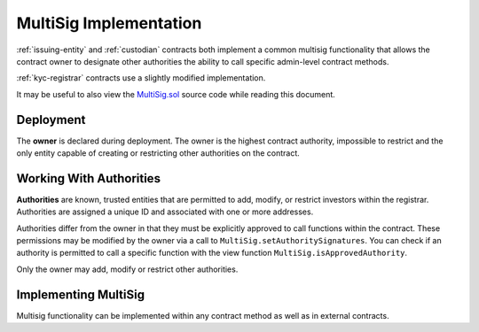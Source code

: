 .. _multisig:

#######################
MultiSig Implementation
#######################

:ref:`issuing-entity` and :ref:`custodian` contracts both implement a common multisig functionality that allows the contract owner to designate other authorities the ability to call specific admin-level contract methods.

:ref:`kyc-registrar` contracts use a slightly modified implementation.

It may be useful to also view the
`MultiSig.sol <https://github.com/SFT-Protocol/security-token/tree/master/contracts/components/MultiSig.sol>`__ source code
while reading this document.

Deployment
==========

The **owner** is declared during deployment. The owner is the highest contract authority, impossible to restrict and the only entity capable of creating or restricting other authorities on the contract.

.. method:: MultiSig.constructor(address[] _owners, uint32 _threshold,address[] _owners, uint32 _threshold)

    * ``address[] _owners``: One or more addresses to associate with the contract owner. The address deploying the contract is not implicitly included within the owner list.
    * ``uint32 _threshold``: The number of calls required for the owner to perform a multi-sig action.

    The ID of the owner is generated as a keccak of the contract address and available from the public getter ``ownerID``.

    The owner has the highest level of control over the contract. Associated addresses may always call any admin-level functionality.

Working With Authorities
========================

**Authorities** are known, trusted entities that are permitted to add, modify, or restrict investors within the registrar. Authorities are assigned a unique ID and associated with one or more addresses.

Authorities differ from the owner in that they must be explicitly
approved to call functions within the contract. These permissions may be
modified by the owner via a call to ``MultiSig.setAuthoritySignatures``. You can
check if an authority is permitted to call a specific function with the
view function ``MultiSig.isApprovedAuthority``.

Only the owner may add, modify or restrict other authorities.

.. method:: MultiSig.addAuthority(address[] _addr, bytes4[] _signatures, uint32 _approvedUntil, uint32 _threshold)

    Approves a new authority.

    * ``_addr``: One or more addresses to associated with the authority.
    * ``_signatures``: Function signatures that this authority is permitted to call.
    * ``_approvedUntil``: The epoch time that this authority is permitted to make calls until. To approve an authority forever, set it to the highest possible uint32 value of 4294967296 (February, 2106).
    * ``_threshold``: The number of calls required by this authority to perform a multi-sig action.

.. method:: MultiSig.setAuthorityApprovedUntil(bytes32 _id, uint32 _approvedUntil)

    Modifies the date an authority is approved to act until.

    The owner can restrict an authority by calling this function and setting ``_approvedUntil`` to 0.

.. method:: MultiSig.setAuthoritySignatures(bytes32 _id, bytes4[] _signatures, bool _allowed)

    Modifies call permissions for an authority.

.. method:: MultiSig.setAuthorityThreshold(bytes32 _id, uint32 _threshold)

    Modifies the multisig threshold requirement for an authority. Can be called by any authority to modify their own threshold, or by the owner to modify the threshold for anyone.

.. method:: MultiSig.addAuthorityAddresses(bytes32 _id, address[] _addr)

    Associates addresses with an authority. Can be called by any authority to add to their own addresses, or by the owner to add addresses for any authority. Can also be used to re-approve a previously restricted address that is already associated to the authority.

.. method:: MultiSig.removeAuthorityAddresses(bytes32 _id, address[] _addr)

    Restricts addresses that are associated with an authority. Can be called by any authority to restrict to their own addresses, or by the owner to restrict addresses for any authority.

    Once an address has been assigned to an authority, this association may never be removed. If an association were removed it would then be possible to assign that same address to a different investor. This could be used to circumvent various contract restricions.

.. method:: MultiSig.isApprovedAuthority(address _addr, bytes4 _sig)

    Returns true if the authority associated with the given address is permitted to call the method with the given signature.

Implementing MultiSig
=====================

Multisig functionality can be implemented within any contract method as well as in external contracts.

.. method:: MultiSig._checkMultiSig()

    Internal function, used to implement multisig within a function in the same contract.

    All multi-sig functions return a single boolean to indicate if the threshold was met and the call succeeded. Functions that implement multi-sig include the following line of code, either at the start orafter the initial require statements:

    ::

        if (!_checkMultiSig()) return false;

    Calls that fail to meet the threshold will trigger an event ``MultiSigCall`` which includes the current call count and the threshold value. Once a caller meets the threshold the event ``MultiSigCallApproved`` will trigger, the call will execute, and the call count will be reset to zero.

    The number of calls to a function is recorded using a keccak hash of the call data. As such, it is required that each calling address format their call data in exactly the same way.

    Repeating a multi-sig call from the same address before reaching the threshold will revert.

.. method:: MultiSig.checkMultiSigExternal(bytes4 _sig, bytes32 _callHash)

    External function, used to implement multisig in an different contract.

    * ``_sig``: The original function signature being called
    * ``_callHash``: a keccak hash of the original calldata

    Use the following code to implement this in an external contract:

    ::

        bytes32 _callHash = keccak256(msg.data);
        if (!MultiSigContract.checkMultiSigExternal(msg.sig, _callHash)) {
            return false;
        }

    This function relies on ``tx.origin`` to verify that the original caller is an approved authority. Permissions are checked against the signature value in the same way as with an internal call. The recorded keccak hash of the call is formed by joining the address of the calling contract, the signature, and the supplied call hash. As such it is impossible to exploit the external call to advance the count on internal multisig events.

    An important security consideration: If an external contract includes a function with the same signature as a one inside the multi-sig contract, it will be impossible to set unique permissions for each function. Developers and auditors of external contracts should always keep this in mind.


